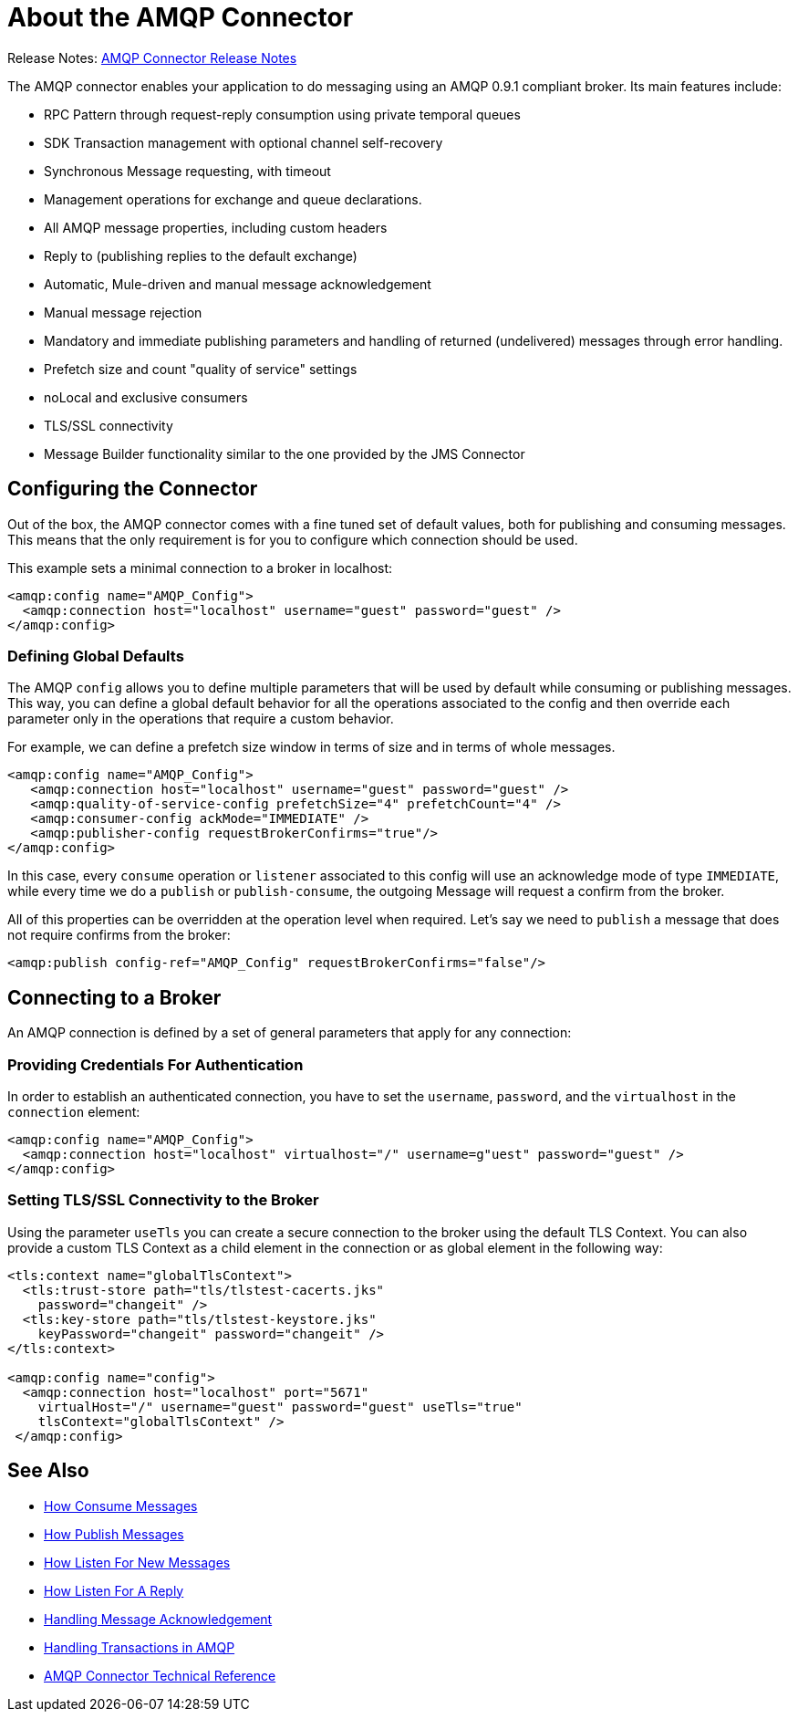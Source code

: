 = About the AMQP Connector
:keywords: amqp, connector, amqp_0_9_1

Release Notes: link:/release-notes/connector-amqp[AMQP Connector Release Notes]

The AMQP connector enables your application to do messaging using an AMQP 0.9.1 compliant broker. Its main features include:

* RPC Pattern through request-reply consumption using private temporal queues
* SDK Transaction management with optional channel self-recovery
* Synchronous Message requesting, with timeout
* Management operations for exchange and queue declarations. 
* All AMQP message properties, including custom headers
* Reply to (publishing replies to the default exchange)
* Automatic, Mule-driven and manual message acknowledgement
* Manual message rejection
* Mandatory and immediate publishing parameters and handling of returned (undelivered) messages through error handling.
* Prefetch size and count "quality of service" settings
* noLocal and exclusive consumers
* TLS/SSL connectivity
* Message Builder functionality similar to the one provided by the JMS Connector

[[configuration_settings]]
== Configuring the Connector

Out of the box, the AMQP connector comes with a fine tuned set of default values, both for publishing and consuming messages. This means that the only requirement is for you to configure which connection should be used.

This example sets a minimal connection to a broker in localhost:

[source, xml, linenums]
----
<amqp:config name="AMQP_Config">
  <amqp:connection host="localhost" username="guest" password="guest" />
</amqp:config>
----

=== Defining Global Defaults

The AMQP `config` allows you to define multiple parameters that will be used by default while consuming or publishing messages. This way, you can define a global default behavior for all the operations associated to the config and then override each parameter only in the operations that require a custom behavior.

For example, we can define a prefetch size window in terms of size and in terms of whole messages.

[source, xml, linenums]
----
<amqp:config name="AMQP_Config">
   <amqp:connection host="localhost" username="guest" password="guest" />
   <amqp:quality-of-service-config prefetchSize="4" prefetchCount="4" />
   <amqp:consumer-config ackMode="IMMEDIATE" />
   <amqp:publisher-config requestBrokerConfirms="true"/>
</amqp:config>
----

In this case, every `consume` operation or `listener` associated to this config will use an acknowledge mode of type `IMMEDIATE`, while every time we do a `publish` or `publish-consume`, the outgoing Message will request a confirm from the broker.

All of this properties can be overridden at the operation level when required. Let's say we need to `publish` a message that does not require confirms from the broker:

[source, xml, linenums]
----
<amqp:publish config-ref="AMQP_Config" requestBrokerConfirms="false"/>
----

== Connecting to a Broker
An AMQP connection is defined by a set of general parameters that apply for any connection:

=== Providing Credentials For Authentication

In order to establish an authenticated connection, you have to set the `username`, `password`, and the `virtualhost` in the `connection` element:

[source, xml, linenums]
----
<amqp:config name="AMQP_Config">
  <amqp:connection host="localhost" virtualhost="/" username=g"uest" password="guest" />
</amqp:config>
----

=== Setting TLS/SSL Connectivity to the Broker

Using the parameter `useTls` you can create a secure connection to the broker using the default TLS Context. You can also provide a custom TLS Context as a child element in the connection or as global element in the following way:

[source, xml, linenums]
----
<tls:context name="globalTlsContext">
  <tls:trust-store path="tls/tlstest-cacerts.jks"
    password="changeit" />
  <tls:key-store path="tls/tlstest-keystore.jks"
    keyPassword="changeit" password="changeit" />
</tls:context>

<amqp:config name="config">
  <amqp:connection host="localhost" port="5671"
    virtualHost="/" username="guest" password="guest" useTls="true"
    tlsContext="globalTlsContext" />
 </amqp:config>
----
== See Also

* link:amqp-consume[How Consume Messages]
* link:amqp-publish[How Publish Messages]
* link:amqp-listener[How Listen For New Messages]
* link:amqp-publish-consume[How Listen For A Reply]
* link:amqp-ack[Handling Message Acknowledgement]
* link:amqp-transactions[Handling Transactions in AMQP]
* link:amqp-documentation[AMQP Connector Technical Reference]
